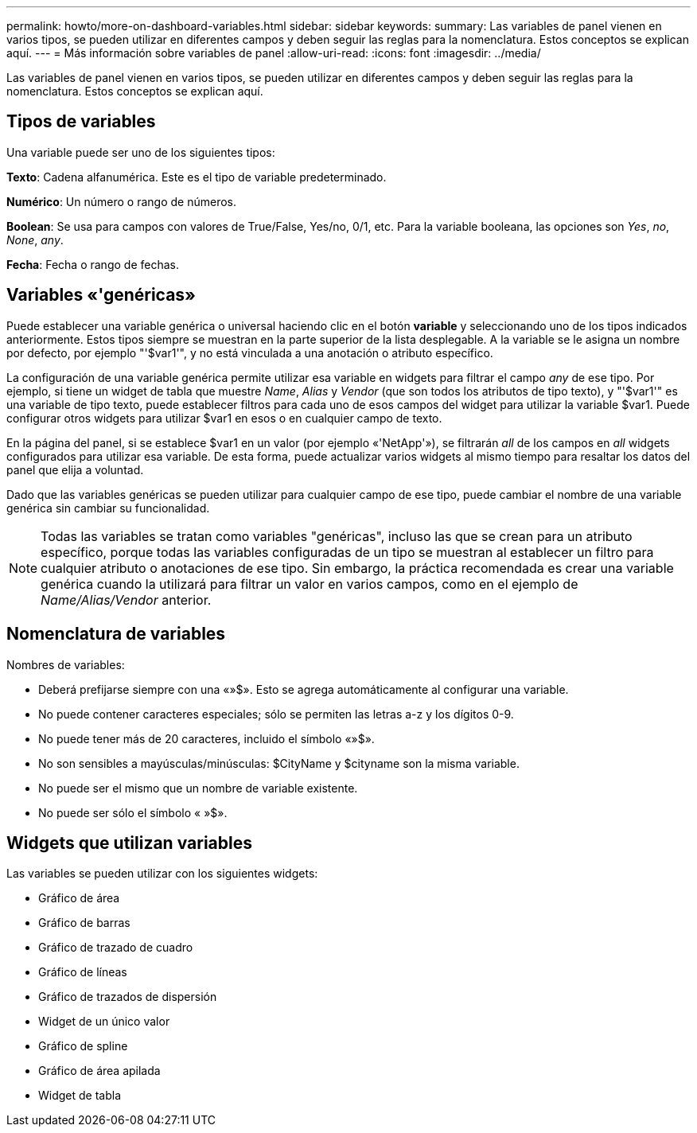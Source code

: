 ---
permalink: howto/more-on-dashboard-variables.html 
sidebar: sidebar 
keywords:  
summary: Las variables de panel vienen en varios tipos, se pueden utilizar en diferentes campos y deben seguir las reglas para la nomenclatura. Estos conceptos se explican aquí. 
---
= Más información sobre variables de panel
:allow-uri-read: 
:icons: font
:imagesdir: ../media/


[role="lead"]
Las variables de panel vienen en varios tipos, se pueden utilizar en diferentes campos y deben seguir las reglas para la nomenclatura. Estos conceptos se explican aquí.



== Tipos de variables

Una variable puede ser uno de los siguientes tipos:

*Texto*: Cadena alfanumérica. Este es el tipo de variable predeterminado.

*Numérico*: Un número o rango de números.

*Boolean*: Se usa para campos con valores de True/False, Yes/no, 0/1, etc. Para la variable booleana, las opciones son _Yes_, _no_, _None_, _any_.

*Fecha*: Fecha o rango de fechas.



== Variables «'genéricas»

Puede establecer una variable genérica o universal haciendo clic en el botón *variable* y seleccionando uno de los tipos indicados anteriormente. Estos tipos siempre se muestran en la parte superior de la lista desplegable. A la variable se le asigna un nombre por defecto, por ejemplo "'$var1'", y no está vinculada a una anotación o atributo específico.

La configuración de una variable genérica permite utilizar esa variable en widgets para filtrar el campo _any_ de ese tipo. Por ejemplo, si tiene un widget de tabla que muestre _Name_, _Alias_ y _Vendor_ (que son todos los atributos de tipo texto), y "'$var1'" es una variable de tipo texto, puede establecer filtros para cada uno de esos campos del widget para utilizar la variable $var1. Puede configurar otros widgets para utilizar $var1 en esos o en cualquier campo de texto.

En la página del panel, si se establece $var1 en un valor (por ejemplo «'NetApp'»), se filtrarán _all_ de los campos en _all_ widgets configurados para utilizar esa variable. De esta forma, puede actualizar varios widgets al mismo tiempo para resaltar los datos del panel que elija a voluntad.

Dado que las variables genéricas se pueden utilizar para cualquier campo de ese tipo, puede cambiar el nombre de una variable genérica sin cambiar su funcionalidad.

[NOTE]
====
Todas las variables se tratan como variables "genéricas", incluso las que se crean para un atributo específico, porque todas las variables configuradas de un tipo se muestran al establecer un filtro para cualquier atributo o anotaciones de ese tipo. Sin embargo, la práctica recomendada es crear una variable genérica cuando la utilizará para filtrar un valor en varios campos, como en el ejemplo de _Name/Alias/Vendor_ anterior.

====


== Nomenclatura de variables

Nombres de variables:

* Deberá prefijarse siempre con una «»$». Esto se agrega automáticamente al configurar una variable.
* No puede contener caracteres especiales; sólo se permiten las letras a-z y los dígitos 0-9.
* No puede tener más de 20 caracteres, incluido el símbolo «»$».
* No son sensibles a mayúsculas/minúsculas: $CityName y $cityname son la misma variable.
* No puede ser el mismo que un nombre de variable existente.
* No puede ser sólo el símbolo « »$».




== Widgets que utilizan variables

Las variables se pueden utilizar con los siguientes widgets:

* Gráfico de área
* Gráfico de barras
* Gráfico de trazado de cuadro
* Gráfico de líneas
* Gráfico de trazados de dispersión
* Widget de un único valor
* Gráfico de spline
* Gráfico de área apilada
* Widget de tabla

